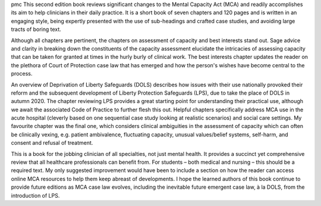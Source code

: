 .. contents::
   :depth: 3
..

pmc
This second edition book reviews significant changes to the Mental
Capacity Act (MCA) and readily accomplishes its aim to help clinicians
in their daily practice. It is a short book of seven chapters and 120
pages and is written in an engaging style, being expertly presented with
the use of sub-headings and crafted case studies, and avoiding large
tracts of boring text.

Although all chapters are pertinent, the chapters on assessment of
capacity and best interests stand out. Sage advice and clarity in
breaking down the constituents of the capacity assessment elucidate the
intricacies of assessing capacity that can be taken for granted at times
in the hurly burly of clinical work. The best interests chapter updates
the reader on the plethora of Court of Protection case law that has
emerged and how the person's wishes have become central to the process.

An overview of Deprivation of Liberty Safeguards (DOLS) describes how
issues with their use nationally provoked their reform and the
subsequent development of Liberty Protection Safeguards (LPS), due to
take the place of DOLS in autumn 2020. The chapter reviewing LPS
provides a great starting point for understanding their practical use,
although we await the associated Code of Practice to further flesh this
out. Helpful chapters specifically address MCA use in the acute hospital
(cleverly based on one sequential case study looking at realistic
scenarios) and social care settings. My favourite chapter was the final
one, which considers clinical ambiguities in the assessment of capacity
which can often be clinically vexing, e.g. patient ambivalence,
fluctuating capacity, unusual values/belief systems, self-harm, and
consent and refusal of treatment.

This is a book for the jobbing clinician of all specialties, not just
mental health. It provides a succinct yet comprehensive review that all
healthcare professionals can benefit from. For students – both medical
and nursing – this should be a required text. My only suggested
improvement would have been to include a section on how the reader can
access online MCA resources to help them keep abreast of developments. I
hope the learned authors of this book continue to provide future
editions as MCA case law evolves, including the inevitable future
emergent case law, à la DOLS, from the introduction of LPS.
